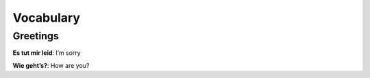 ==========
Vocabulary
==========
Greetings
=========
**Es tut mir leid**: I’m sorry

**Wie geht’s?**: How are you?
